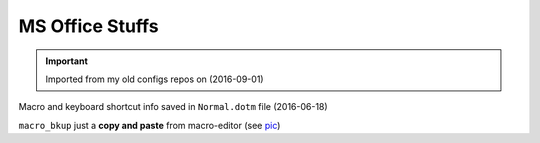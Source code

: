 MS Office Stuffs
""""""""""""""""
.. important::

  Imported from my old configs repos on (2016-09-01)

Macro and keyboard shortcut info saved in ``Normal.dotm`` file (2016-06-18)

``macro_bkup`` just a **copy and paste** from macro-editor (see `pic <./macro_bkup_loc.png>`_)